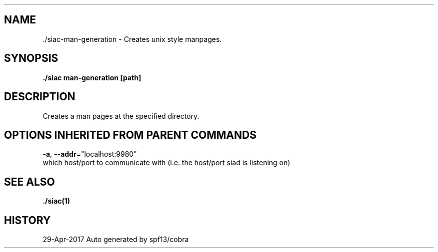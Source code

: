 .TH "./SIAC\-MAN-GENERATION" "1" "Apr 2017" "Auto generated by spf13/cobra" "siac Manual" 
.nh
.ad l


.SH NAME
.PP
\&./siac\-\&man\-\&generation \- Creates unix style manpages.


.SH SYNOPSIS
.PP
\fB\&./siac man\-\&generation [path]\fP


.SH DESCRIPTION
.PP
Creates a man pages at the specified directory.


.SH OPTIONS INHERITED FROM PARENT COMMANDS
.PP
\fB\-a\fP, \fB\-\-addr\fP="localhost:9980"
    which host/port to communicate with (i.e. the host/port siad is listening on)


.SH SEE ALSO
.PP
\fB\&./siac(1)\fP


.SH HISTORY
.PP
29\-Apr\-2017 Auto generated by spf13/cobra
